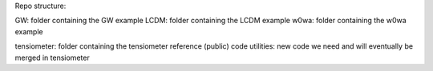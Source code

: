 Repo structure:

GW: folder containing the GW example
LCDM: folder containing the LCDM example
w0wa: folder containing the w0wa example

tensiometer: folder containing the tensiometer reference (public) code
utilities: new code we need and will eventually be merged in tensiometer